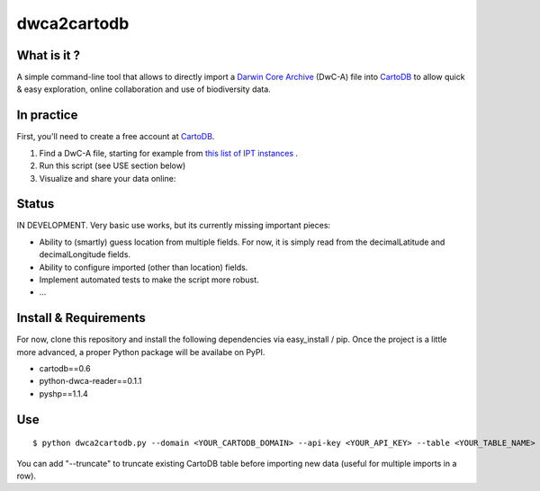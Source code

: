 dwca2cartodb
============

What is it ?
------------

A simple command-line tool that allows to directly import a `Darwin Core Archive`_ (DwC-A) file into `CartoDB`_ to allow quick & easy exploration, online collaboration and use of biodiversity data.

In practice
-----------

First, you'll need to create a free account at `CartoDB`_.

1. Find a DwC-A file, starting for example from `this list of IPT instances <http://gbrds.gbif.org/browse/start?agentType=14100&filterValue=IPT&pageNo=1&pageSize=100>`_ .

2. Run this script (see USE section below)

3. Visualize and share your data online:

.. image:: doc/images/cartodb_screenshot.jpg

Status
------

IN DEVELOPMENT. Very basic use works, but its currently missing important pieces:

* Ability to (smartly) guess location from multiple fields. For now, it is simply read from the decimalLatitude and decimalLongitude fields.
* Ability to configure imported (other than location) fields.
* Implement automated tests to make the script more robust.
* ...

Install & Requirements
----------------------

For now, clone this repository and install the following dependencies via easy_install / pip. Once the project is a little more advanced, a proper Python package will be availabe on PyPI.

* cartodb==0.6
* python-dwca-reader==0.1.1
* pyshp==1.1.4

Use
---

::
    
    $ python dwca2cartodb.py --domain <YOUR_CARTODB_DOMAIN> --api-key <YOUR_API_KEY> --table <YOUR_TABLE_NAME> your-dwca.zip

You can add "--truncate" to truncate existing CartoDB table before importing new data (useful for multiple imports in a row).


.. _Darwin Core Archive: http://en.wikipedia.org/wiki/Darwin_Core_Archive
.. _CartoDB: http://cartodb.com/